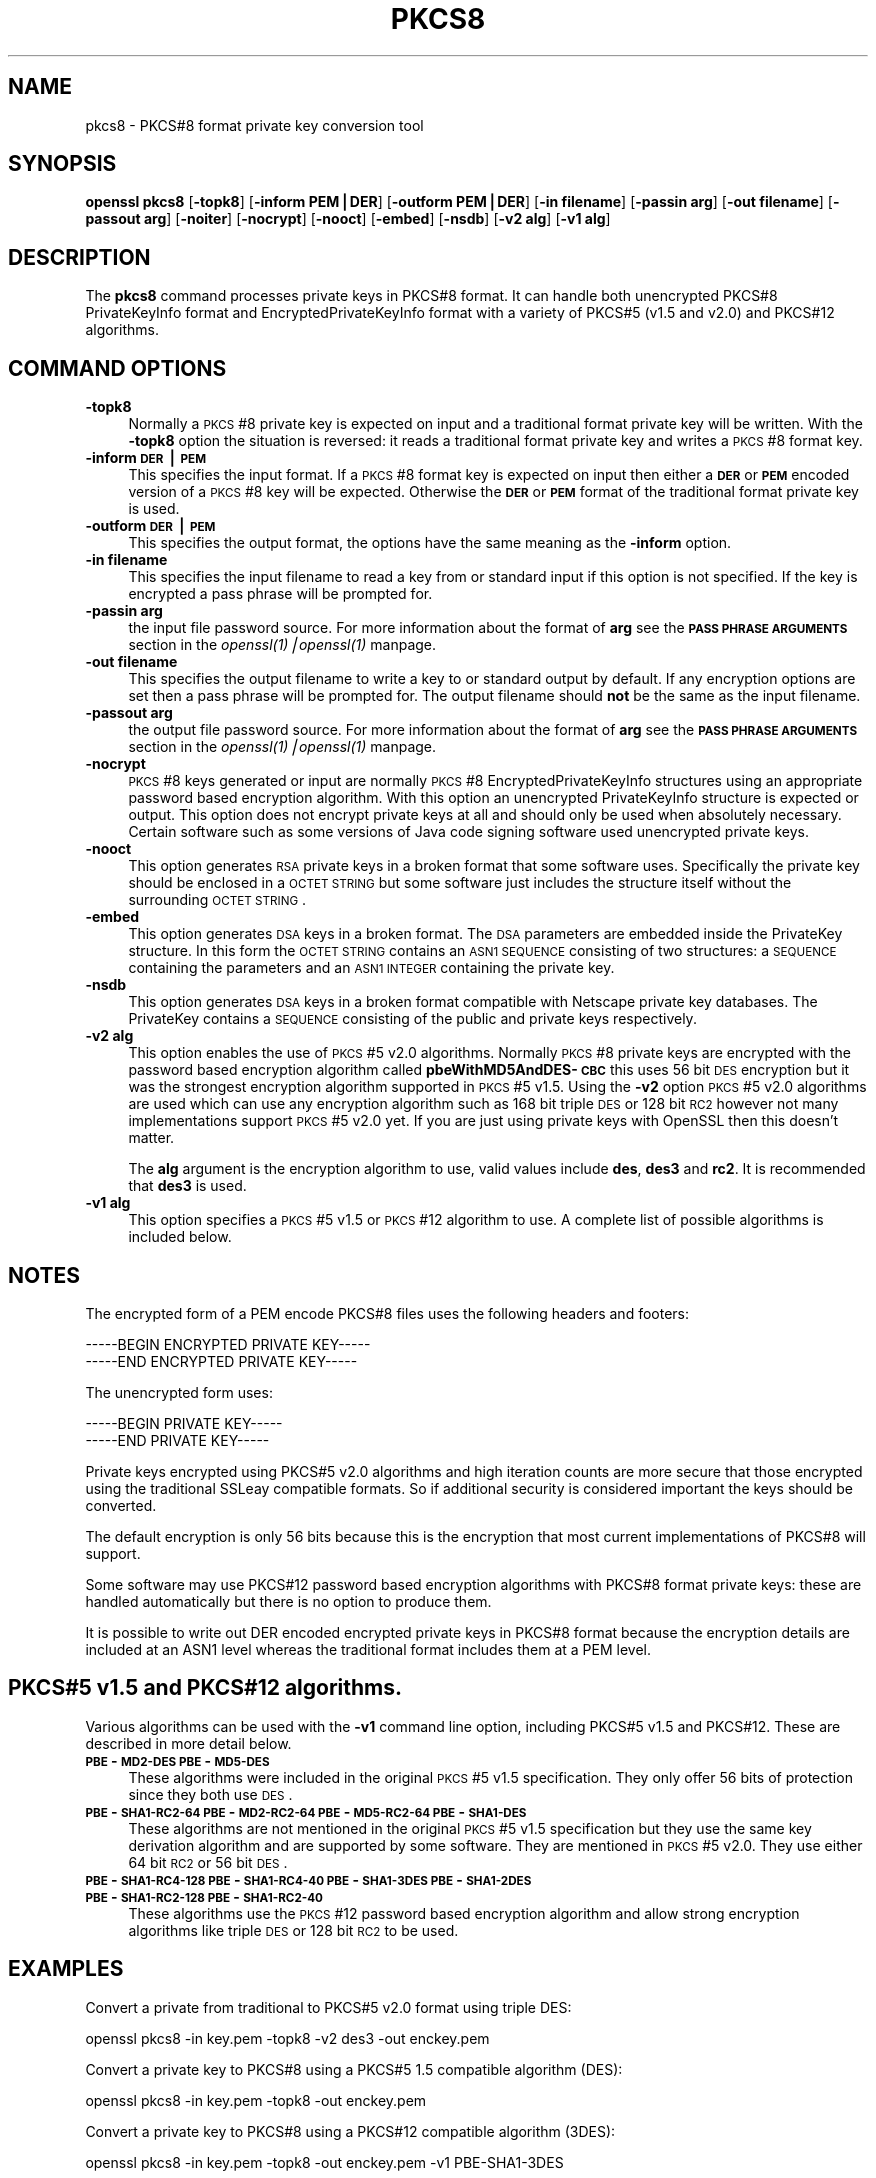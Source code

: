 .rn '' }`
''' $RCSfile: pkcs8.1,v $$Revision: 1.1 $$Date: 2000/10/04 05:41:37 $
'''
''' $Log: pkcs8.1,v $
''' Revision 1.1  2000/10/04 05:41:37  itojun
''' add manpages generated by pod2man.  need fixes here and there.
'''
'''
.de Sh
.br
.if t .Sp
.ne 5
.PP
\fB\\$1\fR
.PP
..
.de Sp
.if t .sp .5v
.if n .sp
..
.de Ip
.br
.ie \\n(.$>=3 .ne \\$3
.el .ne 3
.IP "\\$1" \\$2
..
.de Vb
.ft CW
.nf
.ne \\$1
..
.de Ve
.ft R

.fi
..
'''
'''
'''     Set up \*(-- to give an unbreakable dash;
'''     string Tr holds user defined translation string.
'''     Bell System Logo is used as a dummy character.
'''
.tr \(*W-|\(bv\*(Tr
.ie n \{\
.ds -- \(*W-
.ds PI pi
.if (\n(.H=4u)&(1m=24u) .ds -- \(*W\h'-12u'\(*W\h'-12u'-\" diablo 10 pitch
.if (\n(.H=4u)&(1m=20u) .ds -- \(*W\h'-12u'\(*W\h'-8u'-\" diablo 12 pitch
.ds L" ""
.ds R" ""
'''   \*(M", \*(S", \*(N" and \*(T" are the equivalent of
'''   \*(L" and \*(R", except that they are used on ".xx" lines,
'''   such as .IP and .SH, which do another additional levels of
'''   double-quote interpretation
.ds M" """
.ds S" """
.ds N" """""
.ds T" """""
.ds L' '
.ds R' '
.ds M' '
.ds S' '
.ds N' '
.ds T' '
'br\}
.el\{\
.ds -- \(em\|
.tr \*(Tr
.ds L" ``
.ds R" ''
.ds M" ``
.ds S" ''
.ds N" ``
.ds T" ''
.ds L' `
.ds R' '
.ds M' `
.ds S' '
.ds N' `
.ds T' '
.ds PI \(*p
'br\}
.\"	If the F register is turned on, we'll generate
.\"	index entries out stderr for the following things:
.\"		TH	Title 
.\"		SH	Header
.\"		Sh	Subsection 
.\"		Ip	Item
.\"		X<>	Xref  (embedded
.\"	Of course, you have to process the output yourself
.\"	in some meaninful fashion.
.if \nF \{
.de IX
.tm Index:\\$1\t\\n%\t"\\$2"
..
.nr % 0
.rr F
.\}
.TH PKCS8 1 "0.9.5a" "22/Jul/100" "OpenSSL"
.UC
.if n .hy 0
.if n .na
.ds C+ C\v'-.1v'\h'-1p'\s-2+\h'-1p'+\s0\v'.1v'\h'-1p'
.de CQ          \" put $1 in typewriter font
.ft CW
'if n "\c
'if t \\&\\$1\c
'if n \\&\\$1\c
'if n \&"
\\&\\$2 \\$3 \\$4 \\$5 \\$6 \\$7
'.ft R
..
.\" @(#)ms.acc 1.5 88/02/08 SMI; from UCB 4.2
.	\" AM - accent mark definitions
.bd B 3
.	\" fudge factors for nroff and troff
.if n \{\
.	ds #H 0
.	ds #V .8m
.	ds #F .3m
.	ds #[ \f1
.	ds #] \fP
.\}
.if t \{\
.	ds #H ((1u-(\\\\n(.fu%2u))*.13m)
.	ds #V .6m
.	ds #F 0
.	ds #[ \&
.	ds #] \&
.\}
.	\" simple accents for nroff and troff
.if n \{\
.	ds ' \&
.	ds ` \&
.	ds ^ \&
.	ds , \&
.	ds ~ ~
.	ds ? ?
.	ds ! !
.	ds /
.	ds q
.\}
.if t \{\
.	ds ' \\k:\h'-(\\n(.wu*8/10-\*(#H)'\'\h"|\\n:u"
.	ds ` \\k:\h'-(\\n(.wu*8/10-\*(#H)'\`\h'|\\n:u'
.	ds ^ \\k:\h'-(\\n(.wu*10/11-\*(#H)'^\h'|\\n:u'
.	ds , \\k:\h'-(\\n(.wu*8/10)',\h'|\\n:u'
.	ds ~ \\k:\h'-(\\n(.wu-\*(#H-.1m)'~\h'|\\n:u'
.	ds ? \s-2c\h'-\w'c'u*7/10'\u\h'\*(#H'\zi\d\s+2\h'\w'c'u*8/10'
.	ds ! \s-2\(or\s+2\h'-\w'\(or'u'\v'-.8m'.\v'.8m'
.	ds / \\k:\h'-(\\n(.wu*8/10-\*(#H)'\z\(sl\h'|\\n:u'
.	ds q o\h'-\w'o'u*8/10'\s-4\v'.4m'\z\(*i\v'-.4m'\s+4\h'\w'o'u*8/10'
.\}
.	\" troff and (daisy-wheel) nroff accents
.ds : \\k:\h'-(\\n(.wu*8/10-\*(#H+.1m+\*(#F)'\v'-\*(#V'\z.\h'.2m+\*(#F'.\h'|\\n:u'\v'\*(#V'
.ds 8 \h'\*(#H'\(*b\h'-\*(#H'
.ds v \\k:\h'-(\\n(.wu*9/10-\*(#H)'\v'-\*(#V'\*(#[\s-4v\s0\v'\*(#V'\h'|\\n:u'\*(#]
.ds _ \\k:\h'-(\\n(.wu*9/10-\*(#H+(\*(#F*2/3))'\v'-.4m'\z\(hy\v'.4m'\h'|\\n:u'
.ds . \\k:\h'-(\\n(.wu*8/10)'\v'\*(#V*4/10'\z.\v'-\*(#V*4/10'\h'|\\n:u'
.ds 3 \*(#[\v'.2m'\s-2\&3\s0\v'-.2m'\*(#]
.ds o \\k:\h'-(\\n(.wu+\w'\(de'u-\*(#H)/2u'\v'-.3n'\*(#[\z\(de\v'.3n'\h'|\\n:u'\*(#]
.ds d- \h'\*(#H'\(pd\h'-\w'~'u'\v'-.25m'\f2\(hy\fP\v'.25m'\h'-\*(#H'
.ds D- D\\k:\h'-\w'D'u'\v'-.11m'\z\(hy\v'.11m'\h'|\\n:u'
.ds th \*(#[\v'.3m'\s+1I\s-1\v'-.3m'\h'-(\w'I'u*2/3)'\s-1o\s+1\*(#]
.ds Th \*(#[\s+2I\s-2\h'-\w'I'u*3/5'\v'-.3m'o\v'.3m'\*(#]
.ds ae a\h'-(\w'a'u*4/10)'e
.ds Ae A\h'-(\w'A'u*4/10)'E
.ds oe o\h'-(\w'o'u*4/10)'e
.ds Oe O\h'-(\w'O'u*4/10)'E
.	\" corrections for vroff
.if v .ds ~ \\k:\h'-(\\n(.wu*9/10-\*(#H)'\s-2\u~\d\s+2\h'|\\n:u'
.if v .ds ^ \\k:\h'-(\\n(.wu*10/11-\*(#H)'\v'-.4m'^\v'.4m'\h'|\\n:u'
.	\" for low resolution devices (crt and lpr)
.if \n(.H>23 .if \n(.V>19 \
\{\
.	ds : e
.	ds 8 ss
.	ds v \h'-1'\o'\(aa\(ga'
.	ds _ \h'-1'^
.	ds . \h'-1'.
.	ds 3 3
.	ds o a
.	ds d- d\h'-1'\(ga
.	ds D- D\h'-1'\(hy
.	ds th \o'bp'
.	ds Th \o'LP'
.	ds ae ae
.	ds Ae AE
.	ds oe oe
.	ds Oe OE
.\}
.rm #[ #] #H #V #F C
.SH "NAME"
pkcs8 \- PKCS#8 format private key conversion tool
.SH "SYNOPSIS"
\fBopenssl\fR \fBpkcs8\fR
[\fB\-topk8\fR]
[\fB\-inform PEM|DER\fR]
[\fB\-outform PEM|DER\fR]
[\fB\-in filename\fR]
[\fB\-passin arg\fR]
[\fB\-out filename\fR]
[\fB\-passout arg\fR]
[\fB\-noiter\fR]
[\fB\-nocrypt\fR]
[\fB\-nooct\fR]
[\fB\-embed\fR]
[\fB\-nsdb\fR]
[\fB\-v2 alg\fR]
[\fB\-v1 alg\fR]
.SH "DESCRIPTION"
The \fBpkcs8\fR command processes private keys in PKCS#8 format. It can handle
both unencrypted PKCS#8 PrivateKeyInfo format and EncryptedPrivateKeyInfo
format with a variety of PKCS#5 (v1.5 and v2.0) and PKCS#12 algorithms.
.SH "COMMAND OPTIONS"
.Ip "\fB\-topk8\fR" 4
Normally a \s-1PKCS\s0#8 private key is expected on input and a traditional format
private key will be written. With the \fB\-topk8\fR option the situation is
reversed: it reads a traditional format private key and writes a \s-1PKCS\s0#8
format key.
.Ip "\fB\-inform \s-1DER\s0|\s-1PEM\s0\fR" 4
This specifies the input format. If a \s-1PKCS\s0#8 format key is expected on input
then either a \fB\s-1DER\s0\fR or \fB\s-1PEM\s0\fR encoded version of a \s-1PKCS\s0#8 key will be
expected. Otherwise the \fB\s-1DER\s0\fR or \fB\s-1PEM\s0\fR format of the traditional format
private key is used.
.Ip "\fB\-outform \s-1DER\s0|\s-1PEM\s0\fR" 4
This specifies the output format, the options have the same meaning as the 
\fB\-inform\fR option.
.Ip "\fB\-in filename\fR" 4
This specifies the input filename to read a key from or standard input if this
option is not specified. If the key is encrypted a pass phrase will be
prompted for.
.Ip "\fB\-passin arg\fR" 4
the input file password source. For more information about the format of \fBarg\fR
see the \fB\s-1PASS\s0 \s-1PHRASE\s0 \s-1ARGUMENTS\s0\fR section in the \fIopenssl(1)|openssl(1)\fR manpage.
.Ip "\fB\-out filename\fR" 4
This specifies the output filename to write a key to or standard output by
default. If any encryption options are set then a pass phrase will be
prompted for. The output filename should \fBnot\fR be the same as the input
filename.
.Ip "\fB\-passout arg\fR" 4
the output file password source. For more information about the format of \fBarg\fR
see the \fB\s-1PASS\s0 \s-1PHRASE\s0 \s-1ARGUMENTS\s0\fR section in the \fIopenssl(1)|openssl(1)\fR manpage.
.Ip "\fB\-nocrypt\fR" 4
\s-1PKCS\s0#8 keys generated or input are normally \s-1PKCS\s0#8 EncryptedPrivateKeyInfo
structures using an appropriate password based encryption algorithm. With
this option an unencrypted PrivateKeyInfo structure is expected or output.
This option does not encrypt private keys at all and should only be used
when absolutely necessary. Certain software such as some versions of Java
code signing software used unencrypted private keys.
.Ip "\fB\-nooct\fR" 4
This option generates \s-1RSA\s0 private keys in a broken format that some software
uses. Specifically the private key should be enclosed in a \s-1OCTET\s0 \s-1STRING\s0
but some software just includes the structure itself without the
surrounding \s-1OCTET\s0 \s-1STRING\s0.
.Ip "\fB\-embed\fR" 4
This option generates \s-1DSA\s0 keys in a broken format. The \s-1DSA\s0 parameters are
embedded inside the PrivateKey structure. In this form the \s-1OCTET\s0 \s-1STRING\s0
contains an \s-1ASN1\s0 \s-1SEQUENCE\s0 consisting of two structures: a \s-1SEQUENCE\s0 containing
the parameters and an \s-1ASN1\s0 \s-1INTEGER\s0 containing the private key.
.Ip "\fB\-nsdb\fR" 4
This option generates \s-1DSA\s0 keys in a broken format compatible with Netscape
private key databases. The PrivateKey contains a \s-1SEQUENCE\s0 consisting of
the public and private keys respectively.
.Ip "\fB\-v2 alg\fR" 4
This option enables the use of \s-1PKCS\s0#5 v2.0 algorithms. Normally \s-1PKCS\s0#8
private keys are encrypted with the password based encryption algorithm
called \fBpbeWithMD5AndDES\-\s-1CBC\s0\fR this uses 56 bit \s-1DES\s0 encryption but it
was the strongest encryption algorithm supported in \s-1PKCS\s0#5 v1.5. Using 
the \fB\-v2\fR option \s-1PKCS\s0#5 v2.0 algorithms are used which can use any
encryption algorithm such as 168 bit triple \s-1DES\s0 or 128 bit \s-1RC2\s0 however
not many implementations support \s-1PKCS\s0#5 v2.0 yet. If you are just using
private keys with OpenSSL then this doesn't matter.
.Sp
The \fBalg\fR argument is the encryption algorithm to use, valid values include
\fBdes\fR, \fBdes3\fR and \fBrc2\fR. It is recommended that \fBdes3\fR is used.
.Ip "\fB\-v1 alg\fR" 4
This option specifies a \s-1PKCS\s0#5 v1.5 or \s-1PKCS\s0#12 algorithm to use. A complete
list of possible algorithms is included below.
.SH "NOTES"
The encrypted form of a PEM encode PKCS#8 files uses the following
headers and footers:
.PP
.Vb 2
\& -----BEGIN ENCRYPTED PRIVATE KEY-----
\& -----END ENCRYPTED PRIVATE KEY-----
.Ve
The unencrypted form uses:
.PP
.Vb 2
\& -----BEGIN PRIVATE KEY-----
\& -----END PRIVATE KEY-----
.Ve
Private keys encrypted using PKCS#5 v2.0 algorithms and high iteration
counts are more secure that those encrypted using the traditional
SSLeay compatible formats. So if additional security is considered
important the keys should be converted.
.PP
The default encryption is only 56 bits because this is the encryption
that most current implementations of PKCS#8 will support.
.PP
Some software may use PKCS#12 password based encryption algorithms
with PKCS#8 format private keys: these are handled automatically
but there is no option to produce them.
.PP
It is possible to write out DER encoded encrypted private keys in
PKCS#8 format because the encryption details are included at an ASN1
level whereas the traditional format includes them at a PEM level.
.SH "PKCS#5 v1.5 and PKCS#12 algorithms."
Various algorithms can be used with the \fB\-v1\fR command line option,
including PKCS#5 v1.5 and PKCS#12. These are described in more detail
below.
.Ip "\fB\s-1PBE\s0\-\s-1MD2-DES\s0 \s-1PBE\s0\-\s-1MD5-DES\s0\fR" 4
These algorithms were included in the original \s-1PKCS\s0#5 v1.5 specification.
They only offer 56 bits of protection since they both use \s-1DES\s0.
.Ip "\fB\s-1PBE\s0\-\s-1SHA1-RC2-64\s0 \s-1PBE\s0\-\s-1MD2-RC2-64\s0 \s-1PBE\s0\-\s-1MD5-RC2-64\s0 \s-1PBE\s0\-\s-1SHA1-DES\s0\fR" 4
These algorithms are not mentioned in the original \s-1PKCS\s0#5 v1.5 specification
but they use the same key derivation algorithm and are supported by some
software. They are mentioned in \s-1PKCS\s0#5 v2.0. They use either 64 bit \s-1RC2\s0 or
56 bit \s-1DES\s0.
.Ip "\fB\s-1PBE\s0\-\s-1SHA1-RC4-128\s0 \s-1PBE\s0\-\s-1SHA1-RC4-40\s0 \s-1PBE\s0\-\s-1SHA1-3DES\s0 \s-1PBE\s0\-\s-1SHA1-2DES\s0 \s-1PBE\s0\-\s-1SHA1-RC2-128\s0 \s-1PBE\s0\-\s-1SHA1-RC2-40\s0\fR" 4
These algorithms use the \s-1PKCS\s0#12 password based encryption algorithm and
allow strong encryption algorithms like triple \s-1DES\s0 or 128 bit \s-1RC2\s0 to be used.
.SH "EXAMPLES"
Convert a private from traditional to PKCS#5 v2.0 format using triple
DES:
.PP
.Vb 1
\& openssl pkcs8 -in key.pem -topk8 -v2 des3 -out enckey.pem
.Ve
Convert a private key to PKCS#8 using a PKCS#5 1.5 compatible algorithm
(DES):
.PP
.Vb 1
\& openssl pkcs8 -in key.pem -topk8 -out enckey.pem
.Ve
Convert a private key to PKCS#8 using a PKCS#12 compatible algorithm
(3DES):
.PP
.Vb 1
\& openssl pkcs8 -in key.pem -topk8 -out enckey.pem -v1 PBE-SHA1-3DES
.Ve
Read a DER unencrypted PKCS#8 format private key:
.PP
.Vb 1
\& openssl pkcs8 -inform DER -nocrypt -in key.der -out key.pem
.Ve
Convert a private key from any PKCS#8 format to traditional format:
.PP
.Vb 1
\& openssl pkcs8 -in pk8.pem -out key.pem
.Ve
.SH "STANDARDS"
Test vectors from this PKCS#5 v2.0 implementation were posted to the
pkcs-tng mailing list using triple DES, DES and RC2 with high iteration
counts, several people confirmed that they could decrypt the private
keys produced and Therefore it can be assumed that the PKCS#5 v2.0
implementation is reasonably accurate at least as far as these
algorithms are concerned.
.PP
The format of PKCS#8 DSA (and other) private keys is not well documented:
it is hidden away in PKCS#11 v2.01, section 11.9. OpenSSL's default DSA
PKCS#8 private key format complies with this standard.
.SH "BUGS"
There should be an option that prints out the encryption algorithm
in use and other details such as the iteration count.
.PP
PKCS#8 using triple DES and PKCS#5 v2.0 should be the default private
key format for OpenSSL: for compatibility several of the utilities use
the old format at present.
.SH "SEE ALSO"
the \fIdsa(1)|dsa(1)\fR manpage, the \fIrsa(1)|rsa(1)\fR manpage, the \fIgenrsa(1)|genrsa(1)\fR manpage,
the \fIgendsa(1)|gendsa(1)\fR manpage 

.rn }` ''
.IX Title "PKCS8 1"
.IX Name "pkcs8 - PKCS#8 format private key conversion tool"

.IX Header "NAME"

.IX Header "SYNOPSIS"

.IX Header "DESCRIPTION"

.IX Header "COMMAND OPTIONS"

.IX Item "\fB\-topk8\fR"

.IX Item "\fB\-inform \s-1DER\s0|\s-1PEM\s0\fR"

.IX Item "\fB\-outform \s-1DER\s0|\s-1PEM\s0\fR"

.IX Item "\fB\-in filename\fR"

.IX Item "\fB\-passin arg\fR"

.IX Item "\fB\-out filename\fR"

.IX Item "\fB\-passout arg\fR"

.IX Item "\fB\-nocrypt\fR"

.IX Item "\fB\-nooct\fR"

.IX Item "\fB\-embed\fR"

.IX Item "\fB\-nsdb\fR"

.IX Item "\fB\-v2 alg\fR"

.IX Item "\fB\-v1 alg\fR"

.IX Header "NOTES"

.IX Header "PKCS#5 v1.5 and PKCS#12 algorithms."

.IX Item "\fB\s-1PBE\s0\-\s-1MD2-DES\s0 \s-1PBE\s0\-\s-1MD5-DES\s0\fR"

.IX Item "\fB\s-1PBE\s0\-\s-1SHA1-RC2-64\s0 \s-1PBE\s0\-\s-1MD2-RC2-64\s0 \s-1PBE\s0\-\s-1MD5-RC2-64\s0 \s-1PBE\s0\-\s-1SHA1-DES\s0\fR"

.IX Item "\fB\s-1PBE\s0\-\s-1SHA1-RC4-128\s0 \s-1PBE\s0\-\s-1SHA1-RC4-40\s0 \s-1PBE\s0\-\s-1SHA1-3DES\s0 \s-1PBE\s0\-\s-1SHA1-2DES\s0 \s-1PBE\s0\-\s-1SHA1-RC2-128\s0 \s-1PBE\s0\-\s-1SHA1-RC2-40\s0\fR"

.IX Header "EXAMPLES"

.IX Header "STANDARDS"

.IX Header "BUGS"

.IX Header "SEE ALSO"

